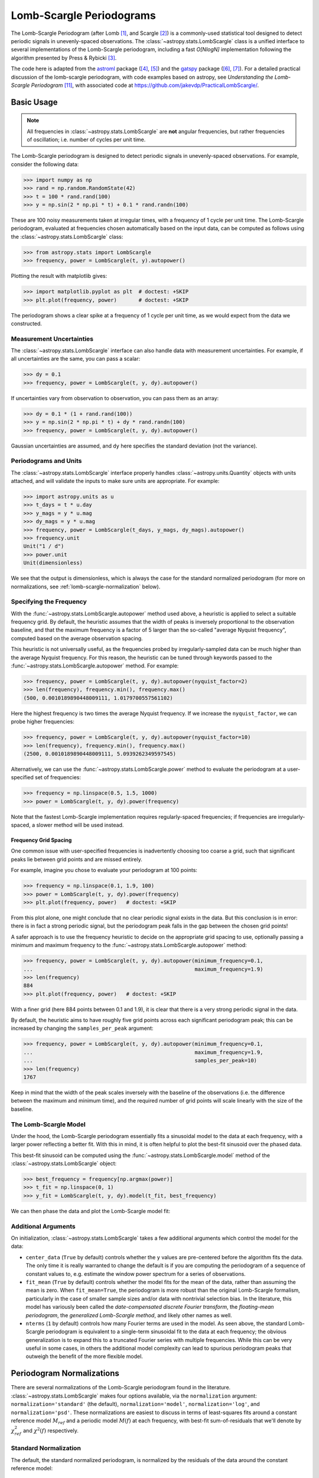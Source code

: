 .. _stats-lombscargle:

*************************
Lomb-Scargle Periodograms
*************************

The Lomb-Scargle Periodogram (after Lomb [1]_, and Scargle [2]_)
is a commonly-used statistical tool designed to detect periodic signals
in unevenly-spaced observations.
The :class:`~astropy.stats.LombScargle` class is a unified interface to several
implementations of the Lomb-Scargle periodogram, including a fast *O[NlogN]*
implementation following the algorithm presented by Press & Rybicki [3]_.

The code here is adapted from the `astroml`_ package ([4]_, [5]_) and the `gatspy`_ package ([6]_, [7]_).
For a detailed practical discussion of the lomb-scargle periodogram, with code
examples based on astropy, see *Understanding the Lomb-Scargle Periodogram* [11]_, with associated code at https://github.com/jakevdp/PracticalLombScargle/.

.. _gatspy: http://astroml.org/gatspy
.. _astroml: http://astroml.org/


Basic Usage
===========

.. Note::
   All frequencies in :class:`~astropy.stats.LombScargle` are **not** angular
   frequencies, but rather frequencies of oscillation; i.e. number of
   cycles per unit time.

The Lomb-Scargle periodogram is designed to detect periodic signals in
unevenly-spaced observations. For example, consider the following data:

>>> import numpy as np
>>> rand = np.random.RandomState(42)
>>> t = 100 * rand.rand(100)
>>> y = np.sin(2 * np.pi * t) + 0.1 * rand.randn(100)

These are 100 noisy measurements taken at irregular times, with a frequency
of 1 cycle per unit time.
The Lomb-Scargle periodogram, evaluated at frequencies chosen
automatically based on the input data, can be computed as follows
using the :class:`~astropy.stats.LombScargle` class:

>>> from astropy.stats import LombScargle
>>> frequency, power = LombScargle(t, y).autopower()

Plotting the result with matplotlib gives:

>>> import matplotlib.pyplot as plt  # doctest: +SKIP
>>> plt.plot(frequency, power)       # doctest: +SKIP

.. plot::

    from astropy.stats import LombScargle

    import numpy as np
    import matplotlib.pyplot as plt
    plt.style.use('ggplot')

    rand = np.random.RandomState(42)
    t = 100 * rand.rand(100)
    y = np.sin(2 * np.pi * t) + 0.1 * rand.randn(100)

    frequency, power = LombScargle(t, y).autopower()
    fig = plt.figure(figsize=(6, 4.5))
    plt.plot(frequency, power)

The periodogram shows a clear spike at a frequency of 1 cycle per unit time,
as we would expect from the data we constructed.

Measurement Uncertainties
-------------------------

The :class:`~astropy.stats.LombScargle` interface can also handle data with
measurement uncertainties.
For example, if all uncertainties are the same, you can pass a scalar:

>>> dy = 0.1
>>> frequency, power = LombScargle(t, y, dy).autopower()

If uncertainties vary from observation to observation, you can pass them as
an array:

>>> dy = 0.1 * (1 + rand.rand(100))
>>> y = np.sin(2 * np.pi * t) + dy * rand.randn(100)
>>> frequency, power = LombScargle(t, y, dy).autopower()

Gaussian uncertainties are assumed, and ``dy`` here specifies the standard
deviation (not the variance).

Periodograms and Units
----------------------
The :class:`~astropy.stats.LombScargle` interface properly handles
:class:`~astropy.units.Quantity` objects with units attached,
and will validate the inputs to make sure units are appropriate. For example:

>>> import astropy.units as u
>>> t_days = t * u.day
>>> y_mags = y * u.mag
>>> dy_mags = y * u.mag
>>> frequency, power = LombScargle(t_days, y_mags, dy_mags).autopower()
>>> frequency.unit
Unit("1 / d")
>>> power.unit
Unit(dimensionless)

We see that the output is dimensionless, which is always the case for the
standard normalized periodogram (for more on normalizations,
see :ref:`lomb-scargle-normalization` below).


Specifying the Frequency
------------------------
With the :func:`~astropy.stats.LombScargle.autopower` method used above,
a heuristic is applied to select
a suitable frequency grid. By default, the heuristic assumes that the width of
peaks is inversely proportional to the observation baseline, and that the
maximum frequency is a factor of 5 larger than the so-called "average Nyquist
frequency", computed based on the average observation spacing.

This heuristic is not universally useful, as the frequencies probed by
irregularly-sampled data can be much higher than the average Nyquist frequency.
For this reason, the heuristic can be tuned through keywords passed to the
:func:`~astropy.stats.LombScargle.autopower` method. For example:

>>> frequency, power = LombScargle(t, y, dy).autopower(nyquist_factor=2)
>>> len(frequency), frequency.min(), frequency.max()
(500, 0.0010189890448009111, 1.0179700557561102)

Here the highest frequency is two times the average Nyquist frequency.
If we increase the ``nyquist_factor``, we can probe higher frequencies:

>>> frequency, power = LombScargle(t, y, dy).autopower(nyquist_factor=10)
>>> len(frequency), frequency.min(), frequency.max()
(2500, 0.0010189890448009111, 5.0939262349597545)

Alternatively, we can use the :func:`~astropy.stats.LombScargle.power`
method to evaluate the periodogram at a user-specified set of frequencies:

>>> frequency = np.linspace(0.5, 1.5, 1000)
>>> power = LombScargle(t, y, dy).power(frequency)

Note that the fastest Lomb-Scargle implementation requires regularly-spaced
frequencies; if frequencies are irregularly-spaced, a slower method will be
used instead.

Frequency Grid Spacing
^^^^^^^^^^^^^^^^^^^^^^

One common issue with user-specified frequencies is inadvertently choosing
too coarse a grid, such that significant peaks lie between grid points and
are missed entirely.

For example, imagine you chose to evaluate your periodogram at 100 points:

>>> frequency = np.linspace(0.1, 1.9, 100)
>>> power = LombScargle(t, y, dy).power(frequency)
>>> plt.plot(frequency, power)   # doctest: +SKIP

.. plot::

    import numpy as np
    import matplotlib.pyplot as plt
    from astropy.stats import LombScargle

    rand = np.random.RandomState(42)
    t = 100 * rand.rand(100)
    dy = 0.1
    y = np.sin(2 * np.pi * t) + dy * rand.randn(100)

    frequency = np.linspace(0.1, 1.9, 100)
    power = LombScargle(t, y, dy).power(frequency)

    plt.style.use('ggplot')
    plt.figure(figsize=(6, 4.5))
    plt.plot(frequency, power)
    plt.xlabel('frequency')
    plt.ylabel('Lomb-Scargle Power')
    plt.ylim(0, 1)

From this plot alone, one might conclude that no clear periodic signal exists
in the data.
But this conclusion is in error: there is in fact a strong periodic signal,
but the periodogram peak falls in the gap between the chosen grid points!

A safer approach is to use the frequency heuristic to decide on the appropriate
grid spacing to use, optionally passing a minimum and maximum frequency to
the :func:`~astropy.stats.LombScargle.autopower` method:

>>> frequency, power = LombScargle(t, y, dy).autopower(minimum_frequency=0.1,
...                                                    maximum_frequency=1.9)
>>> len(frequency)
884
>>> plt.plot(frequency, power)   # doctest: +SKIP

.. plot::

    import numpy as np
    import matplotlib.pyplot as plt
    from astropy.stats import LombScargle

    rand = np.random.RandomState(42)
    t = 100 * rand.rand(100)
    dy = 0.1
    y = np.sin(2 * np.pi * t) + dy * rand.randn(100)

    frequency, power = LombScargle(t, y, dy).autopower(minimum_frequency=0.1,
                                                       maximum_frequency=1.9)

    plt.style.use('ggplot')
    plt.figure(figsize=(6, 4.5))
    plt.plot(frequency, power)
    plt.xlabel('frequency')
    plt.ylabel('Lomb-Scargle Power')
    plt.ylim(0, 1)

With a finer grid (here 884 points between 0.1 and 1.9),
it is clear that there is a very strong periodic signal in the data.

By default, the heuristic aims to have roughly five grid points across each
significant periodogram peak; this can be increased by changing the
``samples_per_peak`` argument:

>>> frequency, power = LombScargle(t, y, dy).autopower(minimum_frequency=0.1,
...                                                    maximum_frequency=1.9,
...                                                    samples_per_peak=10)
>>> len(frequency)
1767

Keep in mind that the width of the peak scales inversely with the baseline of
the observations (i.e. the difference between the maximum and minimum time),
and the required number of grid points will scale linearly with the size of
the baseline.

The Lomb-Scargle Model
----------------------
Under the hood, the Lomb-Scargle periodogram essentially fits a sinusoidal
model to the data at each frequency, with a larger power reflecting a better
fit. With this in mind, it is often helpful to plot the best-fit sinusoid
over the phased data.

This best-fit sinusoid can be computed using the :func:`~astropy.stats.LombScargle.model` method of the :class:`~astropy.stats.LombScargle` object:

>>> best_frequency = frequency[np.argmax(power)]
>>> t_fit = np.linspace(0, 1)
>>> y_fit = LombScargle(t, y, dy).model(t_fit, best_frequency)

We can then phase the data and plot the Lomb-Scargle model fit:

.. plot::

    import numpy as np
    import matplotlib.pyplot as plt
    plt.style.use('ggplot')

    from astropy.stats import LombScargle

    rand = np.random.RandomState(42)
    t = 100 * rand.rand(100)
    dy = 0.1
    y = np.sin(2 * np.pi * t) + dy * rand.randn(100)

    frequency, power = LombScargle(t, y, dy).autopower(minimum_frequency=0.1,
                                                       maximum_frequency=1.9)
    best_frequency = frequency[np.argmax(power)]
    phase_fit = np.linspace(0, 1)
    y_fit = LombScargle(t, y, dy).model(t=phase_fit / best_frequency,
                                        frequency=best_frequency)
    phase = (t * best_frequency) % 1

    fig, ax = plt.subplots(figsize=(6, 4.5))
    ax.errorbar(phase, y, dy, fmt='o', mew=0, capsize=0, elinewidth=1.5)
    ax.plot(phase_fit, y_fit, color='black')
    ax.invert_yaxis()
    ax.set(xlabel='phase',
           ylabel='magnitude',
           title='phased data at frequency={0:.2f}'.format(best_frequency))

Additional Arguments
--------------------
On initialization, :class:`~astropy.stats.LombScargle` takes a few additional
arguments which control the model for the data:

- ``center_data`` (``True`` by default) controls whether the ``y`` values are
  pre-centered before the algorithm fits the data.
  The only time it is really warranted to change the default
  is if you are computing the periodogram of a sequence
  of constant values to, e.g. estimate the window power spectrum for a series of
  observations.
- ``fit_mean`` (``True`` by default) controls whether the model fits for the
  mean of the data, rather than assuming the mean is zero. When ``fit_mean=True``,
  the periodogram is more robust than the original Lomb-Scargle formalism,
  particularly in the case of smaller sample sizes and/or
  data with nontrivial selection bias. In the literature, this model has
  variously been called the *date-compensated discrete Fourier transform*,
  the *floating-mean periodogram*, the  *generalized Lomb-Scargle method*,
  and likely other names as well.
- ``nterms`` (``1`` by default) controls how many Fourier terms are used in the
  model. As seen above, the standard Lomb-Scargle periodogram is equivalent to
  a single-term sinusoidal fit to the data at each frequency; the obvious
  generalization is to expand this to a truncated Fourier series with multiple
  frequencies. While this can be very useful in some cases, in others the
  additional model complexity can lead to spurious periodogram peaks that
  outweigh the benefit of the more flexible model.

.. _lomb-scargle-normalization:

Periodogram Normalizations
==========================
There are several normalizations of the Lomb-Scargle periodogram found in the
literature. :class:`~astropy.stats.LombScargle` makes four options available,
via the ``normalization`` argument: ``normalization='standard'``
(the default), ``normalization='model'``, ``normalization='log'``,
and ``normalization='psd'``.
These normalizations are easiest to discuss in terms of least-squares fits around
a constant reference model :math:`M_{ref}` and a periodic model :math:`M(f)` at
each frequency, with best-fit sum-of-residuals that we'll denote by
:math:`\chi^2_{ref}` and :math:`\chi^2(f)` respectively.

Standard Normalization
----------------------
The default, the standard normalized periodogram, is normalized by the residuals
of the data around the constant reference model:

.. math::

   P_{standard}(f) = \frac{\chi^2_{ref} - \chi^2(f)}{\chi^2_{ref}}

This form of the normalization (``normalization='standard'``) is the default
choice used in :class:`~astropy.stats.LombScargle`.
The resulting power *P* is a dimensionless quantity that lies in the
range *0 ≤ P ≤ 1*.

Model Normalization
-------------------
Alternatively, the periodogram is sometimes normalized instead by the residuals
around the periodic model:

.. math::

   P_{model}(f) = \frac{\chi^2_{ref} - \chi^2(f)}{\chi^2(f)}

This form of the normalization can be specified with ``normalization='model'``.
As above, the resulting power is a dimensionless
quantity that lies in the range *0 ≤ P ≤ 1*.

Logarithmic Normalization
-------------------------
Another form of normalization is to scale the periodogram logarithmically:

.. math::

   P_{log}(f) = \log \frac{\chi^2_{ref}}{\chi^2(f)}

This normalization can be specified with ``normalization='log'``, and the
resulting power is a dimensionless quantity in the range *0 ≤ P ≤ ∞*.

PSD Normalization (Unnormalized)
--------------------------------
Finally, it is sometimes useful to compute an unnormalized periodogram
(``normalization='psd'``):

.. math::

   P_{psd}(f) = \frac{1}{2}\left(\chi^2_{ref} - \chi^2(f)\right)

which in the no-uncertainty case will have units ``y.unit ** 2``.
This normalization is constructed to be
comparable to the standard Fourier power spectral density (PSD):

>>> ls = LombScargle(t_days, y_mags, normalization='psd')
>>> frequency, power = ls.autopower()
>>> power.unit
Unit("mag2")

Note, however, that the ``normalization='psd'`` result only has these units
*if uncertainties are not specified*. In the presence of uncertainties,
even the unnormalized PSD periodogram will be dimensionless; this is due to
the scaling of data by uncertainty within the Lomb-Scargle computation:

>>> # with uncertainties, PSD power is unitless
>>> ls = LombScargle(t_days, y_mags, dy_mags, normalization='psd')
>>> frequency, power = ls.autopower()
>>> power.unit
Unit(dimensionless)

The equivalence of the PSD-normalized periodogram and the Fourier PSD
in the unnormalized, no-uncertainty case can be confirmed by comparing
results directly for uniformly-sampled inputs.
We will first define a convenience function to compute the basic
Fourier periodogram for uniformly-sampled quantities:

>>> def fourier_periodogram(t, y):
...     N = len(t)
...     frequency = np.fft.fftfreq(N, t[1] - t[0])
...     y_fft = np.fft.fft(y.value) * y.unit
...     positive = (frequency > 0)
...     return frequency[positive], (1. / N) * abs(y_fft[positive]) ** 2

Next we compute the two versions of the PSD from uniformly-sampled data:

>>> t_days = np.arange(100) * u.day
>>> y_mags = rand.randn(100) * u.mag
>>> frequency, PSD_fourier = fourier_periodogram(t_days, y_mags)
>>> ls = LombScargle(t_days, y_mags, normalization='psd')
>>> PSD_LS = ls.power(frequency)

Examining the results, we see that the two outputs match:

>>> from astropy.tests.helper import quantity_allclose
>>> quantity_allclose(PSD_fourier, PSD_LS)
True

This equivalence is one reason the Lomb-Scargle periodogram is considered
to be an extension of the Fourier PSD.

For more information on the statistical properties of these normalizations,
see e.g. Baluev 2008 [8]_.


Peak Significance and False Alarm Probabilities
===============================================
When using the Lomb-Scargle Periodogram to decide whether a signal contains a
periodic component, an important consideration is the significance of the
periodogram peak. This significance is usually expressed in terms of a
false alarm probability, which measures the probability of measuring a
peak of a given height (or higher) in the case that the signal has no
periodic component.

There is no closed-form analytic expression for the false alarm levels of the
highest detected peak in a periodogram, but they can be approximated by various
means, including bootstrap resampling and extreme value statistics (see
Baluev 2008  [8]_ for some discussion).

Astropy includes tools to compute approximate false alarm levels using a
variety of methods in the
:func:`~astropy.stats.LombScargle.false_alarm_probability` and
:func:`~astropy.stats.LombScargle.false_alarm_level` methods.
Here is a visualization that compares the output of these methods for
data consisting of Gaussian noise:

.. plot::

    import numpy as np
    import matplotlib.pyplot as plt
    plt.style.use('ggplot')

    from astropy.stats import LombScargle

    rng = np.random.RandomState(42)

    N = 100
    t = 5 * rng.rand(N)
    t -= 0.5 * (t % 1)  # create alias-inducing structure in the window function
    dy = 0.5 * (1 + rng.rand(N))
    y = dy * rng.randn(N)

    ls = LombScargle(t, y, dy, normalization='standard')
    z = np.linspace(1E-3, 0.15, 1000)

    def false_alarm(method):
        return ls.false_alarm_probability(z, method=method, maximum_frequency=5)

    fa_boot = ls.false_alarm_probability(z, method='bootstrap',
                                         maximum_frequency=5,
                                         method_kwds=dict(random_seed=42))

    fig, ax = plt.subplots(figsize=(6, 4.5))

    ax.plot(z, false_alarm('naive'), label='naive estimate')
    ax.plot(z, false_alarm('baluev'), label='Baluev estimate')
    ax.plot(z, false_alarm('davies'), ':k', label='Davies bound')
    ax.plot(z, fa_boot, '-k', label='bootstrap estimate')

    ax.legend(loc='lower left')
    ax.set(yscale='log',
           title='False Alarm Estimates (N=100)',
           xlim=(0, 0.15), ylim=(0.01, 1.5),
           xlabel='Periodogram Power',
           ylabel='False Alarm Probability');


The ``"naive"`` method is not particularly accurate, because it relies on
dubious reasoning about independent frequencies within the periodogram.
The ``"baluev"`` method and the associated ``"davies"`` bound are based on
extreme value statistics, and provide an upper-limit for the alias-free case
(i.e. when the survey window does not have any significant structure),
and tend to provide a useful upper-limit in more realistic cases [8]_.
The ``"bootstrap"`` method is the most accurate, but can be quite computationally
expensive: to estimate the level corresponding to a false alarm probability
:math:`P_{false}`, it requires on order :math:`n_{boot} \approx 10/P_{false}`
individual periodograms to be computed for the dataset.

Computing the false alarm levels via these methods is straightforward with
Astropy. Here we compute the
10%, 5%, and 1% false alarm probability levels for the above dataset using
the ``"baluev"`` method under the standard normalization:

>>> probabilities = [0.1, 0.05, 0.01]
>>> ls = LombScargle(t, y, dy)
>>> ls.false_alarm_level(probabilities, method='baluev')
array([ 0.16880942,  0.1818131 ,  0.2103278 ])

Keep in mind that the false alarm probability is not related to whether the
highest peak is the *correct* peak, but rather is the probability that the
peak may have arisen by chance in the absence of a signal.
For a detailed discussion of caveats to keep in mind when employing false
alarm estimates, see [11]_.

Periodogram Algorithms
======================
The :class:`~astropy.stats.LombScargle` class makes available
several complementary implementations of the Lomb-Scargle Periodogram,
which can be selected using the ``method`` keyword of the Lomb-Scargle power.
By design all methods will return the same results (some approximate),
and each has its advantages and disadvantages.

For example, to compute a periodogram using the fast chi-square method
of Palmer (2009) [9]_, you can specify ``method='fastchi2'``:

    >>> frequency, power = LombScargle(t, y).autopower(method='fastchi2')

There are currently six methods available in the package:

``method='auto'``
-----------------
The ``auto`` method is the default, and will attempt to select the best option
from the following methods using heuristics driven by the input data.

``method='slow'``
-----------------
The ``slow`` method is a pure-Python implementation of the original Lomb-Scargle
periodogram ([1]_, [2]_), enhanced to account for observational noise,
and to allow a floating mean (sometimes called the *generalized periodogram*;
see e.g. [10]_). The method is not particularly fast, scaling approximately
as :math:`O[NM]` for :math:`N` data points and :math:`M` frequencies.

``method='cython'``
-------------------
The ``cython`` method is a cython implementation of the same algorithm used for
``method='slow'``. It is slightly faster than the pure-python implementation,
but much more memory-efficient as the size of the inputs grow. The computational
scaling is approximately :math:`O[NM]` for :math:`N` data points and
:math:`M` frequencies.

``method='scipy'``
------------------
The ``scipy`` method wraps the C implementation of the original Lomb-Scargle
periodogram which is available in :func:`scipy.signal.lombscargle`. This is
slightly faster than the ``slow`` method, but does not allow for errors in
data or extensions such as the floating mean. The scaling is approximately
:math:`O[NM]` for :math:`N` data points and :math:`M` frequencies.

``method='fast'``
-----------------
The ``fast`` method is a pure-Python implementation of the fast periodogram of
Press & Rybicki [3]_. It uses an *extirpolation* approach to approximate
the periodogram frequencies using a fast Fourier transform. As with the
``slow`` method, it can handle data errors and floating mean.
The scaling is approximately :math:`O[N\log M]` for :math:`N`
data points and :math:`M` frequencies.

``method='chi2'``
-----------------
The ``chi2`` method is a pure-Python implementation based on matrix algebra
(see, e.g. [7]_). It utilizes the fact that the Lomb-Scargle periodogram at
each frequency is equivalent to the least-squares fit of a sinusoid to the
data. The advantage of the ``chi2`` method is that it allows extensions of
the periodogram to multiple Fourier terms, specified by the ``nterms``
parameter. For the standard problem, it is slightly slower than
``method='slow'`` and scales as :math:`O[n_fNM]` for :math:`N` data points,
:math:`M` frequencies, and :math:`n_f` Fourier terms.

``method='fastchi2'``
---------------------
The fast chi-squared method of Palmer (2009) [9]_ is equivalent to the ``chi2`` method,
but the matrices are constructed using an FFT-based approach similar to that
of the ``fast`` method. The result is a relatively efficient periodogram
(though not nearly as efficient as the ``fast`` method) which can be extended
to multiple terms. The scaling is approximately :math:`O[n_f(M + N\log M)]`
for :math:`N` data points, :math:`M` frequencies, and :math:`n_f` Fourier terms.

Summary
-------
The following table summarizes the features of the above algorithms:

==============  ============================  =============  ===============  ========
method          Computational                 Observational  Bias Term        Multiple
                Scaling                       Uncertainties  (Floating Mean)  Terms
==============  ============================  =============  ===============  ========
``"slow"``      :math:`O[NM]`                 Yes            Yes              No
``"cython"``    :math:`O[NM]`                 Yes            Yes              No
``"scipy"``     :math:`O[NM]`                 No             No               No
``"fast"``      :math:`O[N\log M]`            Yes            Yes              No
``"chi2"``      :math:`O[n_fNM]`              Yes            Yes              Yes
``"fastchi2"``  :math:`O[n_f(M + N\log M)]`   Yes            Yes              Yes
==============  ============================  =============  ===============  ========

In the Computational Scaling column, :math:`N` is the number of data points,
:math:`M` is the number of frequencies, and :math:`n_f` is the number of
Fourier terms for a multi-term fit.

.. _lomb-scargle-example:

RR-Lyrae Example
================

An example of computing the periodogram for a more realistic dataset is
shown in the following figure. The data here consist of
50 nightly observations of a simulated RR Lyrae-like variable star,
with lightcurve shape that is more complicated than a simple sine wave:

.. plot::

    import numpy as np
    import matplotlib.pyplot as plt
    plt.style.use('ggplot')

    from astropy.stats import LombScargle


    def simulated_data(N, rseed=2, period=0.41, phase=0.0):
        """Simulate data based from a pre-computed empirical fit"""

        # coefficients from a 5-term Fourier fit to SDSS object 1019544
        coeffs = [-0.0191, 0.1375, -0.1968, 0.0959, 0.075,
                  -0.0686, 0.0307, -0.0045, -0.0421, 0.0216, 0.0041]

        rand = np.random.RandomState(rseed)
        t = phase + np.arange(N, dtype=float)
        t += 0.1 * rand.randn(N)
        dmag = 0.01 + 0.03 * rand.rand(N)

        omega = 2 * np.pi / period
        n = np.arange(1 + len(coeffs) // 2)[:, None]

        mag = (15 + dmag * rand.randn(N)
               + np.dot(coeffs[::2], np.cos(n * omega * t)) +
               + np.dot(coeffs[1::2], np.sin(n[1:] * omega * t)))

        return t, mag, dmag


    # generate data and compute the periodogram
    t, mag, dmag = simulated_data(50)
    ls = LombScargle(t, mag, dmag, normalization='standard')
    freq, PLS = ls.autopower(minimum_frequency=1 / 1.2,
                             maximum_frequency=1 / 0.2)
    best_freq = freq[np.argmax(PLS)]
    phase = (t * best_freq) % 1

    # compute the best-fit model
    phase_fit = np.linspace(0, 1)
    mag_fit = ls.model(t=phase_fit / best_freq,
                       frequency=best_freq)

    # set up the figure & axes for plotting
    fig, ax = plt.subplots(1, 2, figsize=(12, 5))
    fig.suptitle('Lomb-Scargle Periodogram (period=0.41 days)')
    fig.subplots_adjust(bottom=0.12, left=0.07, right=0.95)
    inset = fig.add_axes([0.78, 0.56, 0.15, 0.3])

    # plot the raw data
    ax[0].errorbar(t, mag, dmag, fmt='ok', elinewidth=1.5, capsize=0)
    ax[0].invert_yaxis()
    ax[0].set(xlim=(0, 50),
              xlabel='Observation time (days)',
              ylabel='Observed Magnitude')

    # plot the periodogram
    ax[1].plot(1. / freq, PLS)
    ax[1].set(xlabel='period (days)',
              ylabel='Lomb-Scargle Power',
              xlim=(0.2, 1.2),
              ylim=(0, 1));

    # plot the false-alarm levels
    z_false = ls.false_alarm_level(0.01, maximum_frequency=1 / 0.2,
                                   method='baluev')
    ax[1].axhline(z_false, linestyle='dotted', color='black')

    # plot the phased data & model in the inset
    inset.errorbar(phase, mag, dmag, fmt='.k', capsize=0)
    inset.plot(phase_fit, mag_fit)
    inset.invert_yaxis()
    inset.set_xlabel('phase')
    inset.set_ylabel('mag')


The dotted line shows the periodogram level corresponding to a maximum peak
false alarm probability of 1%.
This example demonstrates that for irregularly-sampled
data, the Lomb-Scargle periodogram can be sensitive to frequencies higher
than the average Nyquist frequency: the above data are sampled at
an average rate of roughly one observation per night, and the periodogram
relatively cleanly reveals the true period of 0.41 days.

Still, the periodogram has many spurious peaks, which are due to several factors:

1. Errors in observations lead to leakage of power from the true peaks.
2. The signal is not a perfect sinusoid, so additional peaks can indicate
   higher-frequency components in the signal.
3. The observations take place only at night, meaning that the survey window
   has non-negligible power at a frequency of 1 cycle per day.
   Thus we expect aliases to
   appear at :math:`f_{\rm alias} = f_{\rm true} + n f_{\rm window}` for integer
   values of :math:`n`. With a true period of 0.41 days and a 1-day signal
   in the observing window, the :math:`n=+1` and :math:`n=-1`
   aliases to lie at periods of 0.29 and 0.69 days, respectively:
   these aliases are prominent in the above plot.

The interaction of these effects means that in practice there is
no absolute guarantee that the highest peak corresponds to the best frequency,
and results must be interpreted carefully.
For a detailed discussion of these effects, see [11]_.


Literature References
=====================
.. [1] Lomb, N.R. *Least-squares frequency analysis of unequally spaced data*.
       Ap&SS 39 pp. 447-462 (1976)
.. [2] Scargle, J. D. *Studies in astronomical time series analysis. II -
       Statistical aspects of spectral analysis of unevenly spaced data*.
       ApJ 1:263 pp. 835-853 (1982)
.. [3] Press W.H. and Rybicki, G.B, *Fast algorithm for spectral analysis
       of unevenly sampled data*. ApJ 1:338, p. 277 (1989)
.. [4] Vanderplas, J., Connolly, A. Ivezic, Z. & Gray, A. *Introduction to
       astroML: Machine learning for astrophysics*. Proceedings of the
       Conference on Intelligent Data Understanding (2012)
.. [5]  Vanderplas, J., Connolly, A. Ivezic, Z. & Gray, A. *Statistics,
	Data Mining and Machine Learning in Astronomy*. Princeton Press (2014)}
.. [6] VanderPlas, J. *Gatspy: General Tools for Astronomical Time Series
       in Python* (2015) http://dx.doi.org/10.5281/zenodo.14833
.. [7] VanderPlas, J. & Ivezic, Z. *Periodograms for Multiband Astronomical
       Time Series*. ApJ 812.1:18 (2015)
.. [8] Baluev, R.V. *Assessing Statistical Significance of Periodogram Peaks*
       MNRAS 385, 1279 (2008)
.. [9] Palmer, D. *A Fast Chi-squared Technique for Period Search of
       Irregularly Sampled Data*. ApJ 695.1:496 (2009)
.. [10] Zechmeister, M. and Kurster, M. *The generalised Lomb-Scargle
       periodogram. A new formalism for the floating-mean and Keplerian
       periodograms*, A&A 496, 577-584 (2009)
.. [11] VanderPlas, J. *Understanding the Lomb-Scargle Periodogram*
	arXiv:1703.09824 (2017)
	http://adsabs.harvard.edu/abs/2017arXiv170309824V
